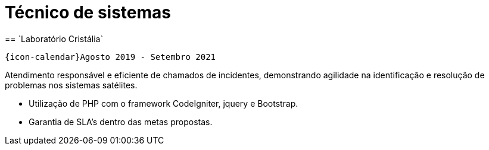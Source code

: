 [[cristalia]]

= Técnico de sistemas
== `Laboratório Cristália`

`{icon-calendar}Agosto 2019 - Setembro 2021`

Atendimento responsável e eficiente de chamados de incidentes, demonstrando agilidade na identificação e resolução de problemas nos sistemas satélites.

- Utilização de PHP com o framework CodeIgniter, jquery e Bootstrap.
- Garantia de SLA's dentro das metas propostas.
